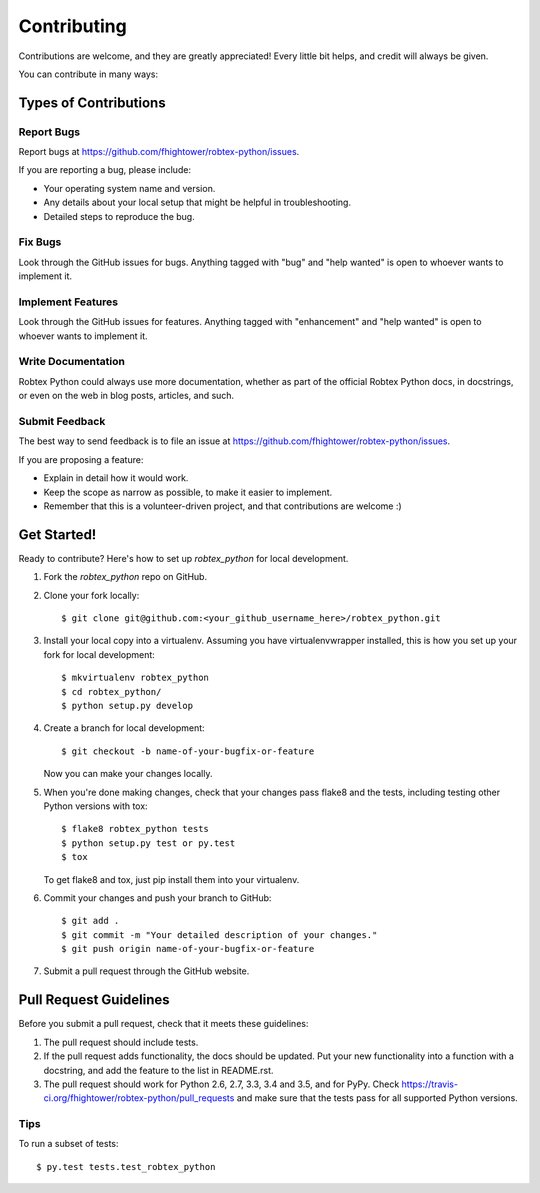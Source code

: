 .. highlight:: shell

************
Contributing
************

Contributions are welcome, and they are greatly appreciated! Every
little bit helps, and credit will always be given.

You can contribute in many ways:

Types of Contributions
======================

Report Bugs
-----------

Report bugs at https://github.com/fhightower/robtex-python/issues.

If you are reporting a bug, please include:

* Your operating system name and version.
* Any details about your local setup that might be helpful in troubleshooting.
* Detailed steps to reproduce the bug.

Fix Bugs
--------

Look through the GitHub issues for bugs. Anything tagged with "bug"
and "help wanted" is open to whoever wants to implement it.

Implement Features
------------------

Look through the GitHub issues for features. Anything tagged with "enhancement"
and "help wanted" is open to whoever wants to implement it.

Write Documentation
-------------------

Robtex Python could always use more documentation, whether as part of the
official Robtex Python docs, in docstrings, or even on the web in blog posts,
articles, and such.

Submit Feedback
---------------

The best way to send feedback is to file an issue at https://github.com/fhightower/robtex-python/issues.

If you are proposing a feature:

* Explain in detail how it would work.
* Keep the scope as narrow as possible, to make it easier to implement.
* Remember that this is a volunteer-driven project, and that contributions
  are welcome :)

Get Started!
==============

Ready to contribute? Here's how to set up `robtex_python` for local development.

1. Fork the `robtex_python` repo on GitHub.
2. Clone your fork locally::

    $ git clone git@github.com:<your_github_username_here>/robtex_python.git

3. Install your local copy into a virtualenv. Assuming you have virtualenvwrapper installed, this is how you set up your fork for local development::

    $ mkvirtualenv robtex_python
    $ cd robtex_python/
    $ python setup.py develop

4. Create a branch for local development::

    $ git checkout -b name-of-your-bugfix-or-feature

   Now you can make your changes locally.

5. When you're done making changes, check that your changes pass flake8 and the tests, including testing other Python versions with tox::

    $ flake8 robtex_python tests
    $ python setup.py test or py.test
    $ tox

   To get flake8 and tox, just pip install them into your virtualenv.

6. Commit your changes and push your branch to GitHub::

    $ git add .
    $ git commit -m "Your detailed description of your changes."
    $ git push origin name-of-your-bugfix-or-feature

7. Submit a pull request through the GitHub website.

Pull Request Guidelines
=======================

Before you submit a pull request, check that it meets these guidelines:

1. The pull request should include tests.
2. If the pull request adds functionality, the docs should be updated. Put
   your new functionality into a function with a docstring, and add the
   feature to the list in README.rst.
3. The pull request should work for Python 2.6, 2.7, 3.3, 3.4 and 3.5, and for PyPy. Check
   https://travis-ci.org/fhightower/robtex-python/pull_requests
   and make sure that the tests pass for all supported Python versions.

Tips
----

To run a subset of tests::

$ py.test tests.test_robtex_python

